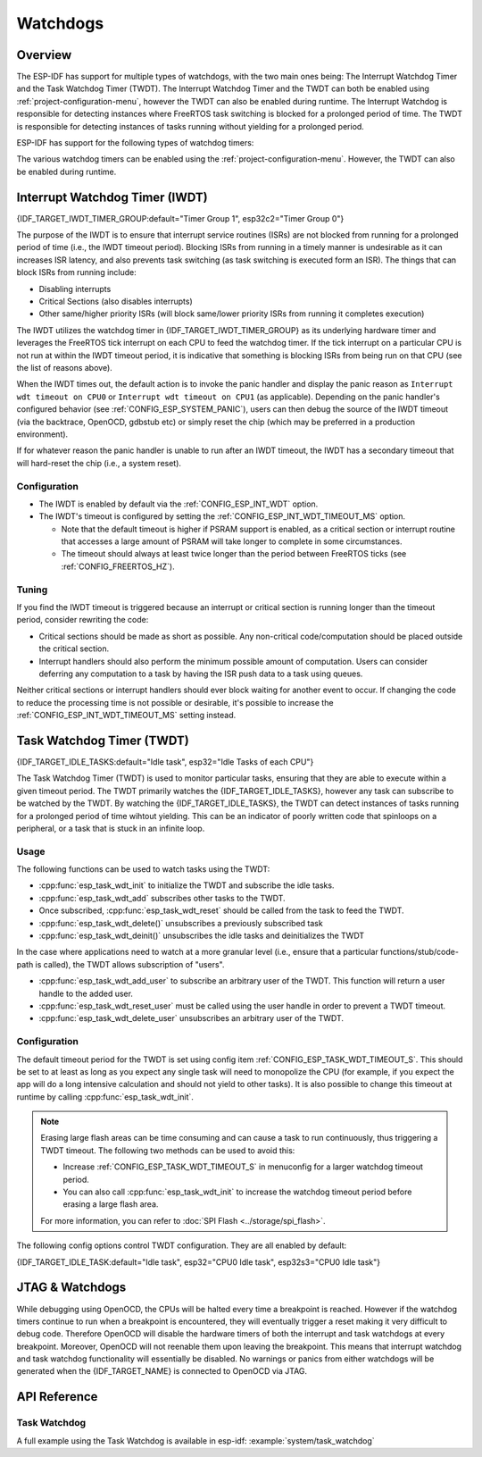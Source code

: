 Watchdogs
=========

Overview
--------

The ESP-IDF has support for multiple types of watchdogs, with the two main ones being: The Interrupt Watchdog Timer and the Task Watchdog Timer (TWDT). The Interrupt Watchdog Timer and the TWDT can both be enabled using :ref:`project-configuration-menu`, however the TWDT can also be enabled during runtime. The Interrupt Watchdog is responsible for detecting instances where FreeRTOS task switching is blocked for a prolonged period of time. The TWDT is responsible for detecting instances of tasks running without yielding for a prolonged period.

ESP-IDF has support for the following types of watchdog timers:

.. list::

  - Interrupt Watchdog Timer (IWDT)
  - Task Watchdog Timer (TWDT)
  :SOC_XT_WDT_SUPPORTED: - Crystal 32K Watchdog Timer (XTWDT)

The various watchdog timers can be enabled using the :ref:`project-configuration-menu`. However, the TWDT can also be enabled during runtime.

Interrupt Watchdog Timer (IWDT)
-------------------------------

{IDF_TARGET_IWDT_TIMER_GROUP:default="Timer Group 1", esp32c2="Timer Group 0"}

The purpose of the IWDT is to ensure that interrupt service routines (ISRs) are not blocked from running for a prolonged period of time (i.e., the IWDT timeout period). Blocking ISRs from running in a timely manner is undesirable as it can increases ISR latency, and also prevents task switching (as task switching is executed form an ISR). The things that can block ISRs from running include:

- Disabling interrupts
- Critical Sections (also disables interrupts)
- Other same/higher priority ISRs (will block same/lower priority ISRs from running it completes execution)

The IWDT utilizes the watchdog timer in {IDF_TARGET_IWDT_TIMER_GROUP} as its underlying hardware timer and leverages the FreeRTOS tick interrupt on each CPU to feed the watchdog timer. If the tick interrupt on a particular CPU is not run at within the IWDT timeout period, it is indicative that something is blocking ISRs from being run on that CPU (see the list of reasons above).

When the IWDT times out, the default action is to invoke the panic handler and display the panic reason as ``Interrupt wdt timeout on CPU0`` or ``Interrupt wdt timeout on CPU1`` (as applicable). Depending on the panic handler's configured behavior (see :ref:`CONFIG_ESP_SYSTEM_PANIC`), users can then debug the source of the IWDT timeout (via the backtrace, OpenOCD, gdbstub etc) or simply reset the chip (which may be preferred in a production environment).

If for whatever reason the panic handler is unable to run after an IWDT timeout, the IWDT has a secondary timeout that will hard-reset the chip (i.e., a system reset).

Configuration
^^^^^^^^^^^^^

- The IWDT is enabled by default via the :ref:`CONFIG_ESP_INT_WDT` option.
- The IWDT's timeout is configured by setting the :ref:`CONFIG_ESP_INT_WDT_TIMEOUT_MS` option.

  - Note that the default timeout is higher if PSRAM support is enabled, as a critical section or interrupt routine that accesses a large amount of PSRAM will take longer to complete in some circumstances.
  - The timeout should always at least twice longer than the period between FreeRTOS ticks (see :ref:`CONFIG_FREERTOS_HZ`).

Tuning
^^^^^^

If you find the IWDT timeout is triggered because an interrupt or critical section is running longer than the timeout period, consider rewriting the code:

- Critical sections should be made as short as possible. Any non-critical code/computation should be placed outside the critical section.
- Interrupt handlers should also perform the minimum possible amount of computation. Users can consider deferring any computation to a task by having the ISR push data to a task using queues.

Neither critical sections or interrupt handlers should ever block waiting for another event to occur. If changing the code to reduce the processing time is not possible or desirable, it's possible to increase the :ref:`CONFIG_ESP_INT_WDT_TIMEOUT_MS` setting instead.

.. _task-watchdog-timer:

Task Watchdog Timer (TWDT)
--------------------------

{IDF_TARGET_IDLE_TASKS:default="Idle task", esp32="Idle Tasks of each CPU"}

The Task Watchdog Timer (TWDT) is used to monitor particular tasks, ensuring that they are able to execute within a given timeout period. The TWDT primarily watches the {IDF_TARGET_IDLE_TASKS}, however any task can subscribe to be watched by the TWDT. By watching the {IDF_TARGET_IDLE_TASKS}, the TWDT can detect instances of tasks running for a prolonged period of time wihtout yielding. This can be an indicator of poorly written code that spinloops on a peripheral, or a task that is stuck in an infinite loop.

.. only:: not esp32c2

    The TWDT is built around the Hardware Watchdog Timer in Timer Group 0. When a timeout occurs, an interrupt is triggered. Users can define the function `esp_task_wdt_isr_user_handler` in the user code, in order to receive the timeout event and extend the default behavior.

.. only:: esp32c2

    The {IDF_TARGET_NAME} has only a single Timer Group, used by Interrupt Watchdog (IWDT). Thus, the Task Watchdog is built around the `esp_timer` component in order to implement a software timer. When a timeout occurs, an interrupt is triggered, notifying the `esp_timer`'s main task. The later will then execute the TWDT callback previously registered. Users can define the function `esp_task_wdt_isr_user_handler` in the user code, in order to receive the timeout event and extend the default behavior.

Usage
^^^^^

The following functions can be used to watch tasks using the TWDT:

- :cpp:func:`esp_task_wdt_init` to initialize the TWDT and subscribe the idle tasks.
- :cpp:func:`esp_task_wdt_add` subscribes other tasks to the TWDT.
- Once subscribed, :cpp:func:`esp_task_wdt_reset` should be called from the task to feed the TWDT.
- :cpp:func:`esp_task_wdt_delete()` unsubscribes a previously subscribed task
- :cpp:func:`esp_task_wdt_deinit()` unsubscribes the idle tasks and deinitializes the TWDT


In the case where applications need to watch at a more granular level (i.e., ensure that a particular functions/stub/code-path is called), the TWDT allows subscription of "users".

- :cpp:func:`esp_task_wdt_add_user` to subscribe an arbitrary user of the TWDT. This function will return a user handle to the added user.
- :cpp:func:`esp_task_wdt_reset_user` must be called using the user handle in order to prevent a TWDT timeout.
- :cpp:func:`esp_task_wdt_delete_user` unsubscribes an arbitrary user of the TWDT.

Configuration
^^^^^^^^^^^^^

The default timeout period for the TWDT is set using config item :ref:`CONFIG_ESP_TASK_WDT_TIMEOUT_S`. This should be set to at least as long as you expect any single task will need to monopolize the CPU (for example, if you expect the app will do a long intensive calculation and should not yield to other tasks). It is also possible to change this timeout at runtime by calling :cpp:func:`esp_task_wdt_init`.

.. note::

    Erasing large flash areas can be time consuming and can cause a task to run continuously, thus triggering a TWDT timeout. The following two methods can be used to avoid this:

    - Increase :ref:`CONFIG_ESP_TASK_WDT_TIMEOUT_S` in menuconfig for a larger watchdog timeout period.
    - You can also call :cpp:func:`esp_task_wdt_init` to increase the watchdog timeout period before erasing a large flash area.

    For more information, you can refer to :doc:`SPI Flash <../storage/spi_flash>`.

The following config options control TWDT configuration. They are all enabled by default:

{IDF_TARGET_IDLE_TASK:default="Idle task", esp32="CPU0 Idle task", esp32s3="CPU0 Idle task"}

.. list::

    - :ref:`CONFIG_ESP_TASK_WDT_EN` - enables TWDT feature. If this option is disabled, TWDT cannot be used, even if initialized at runtime.
    - :ref:`CONFIG_ESP_TASK_WDT_INIT` - the TWDT is initialized automatically during startup. If this option is disabled, it is still possible to initialize the Task WDT at runtime by calling :cpp:func:`esp_task_wdt_init`.
    - :ref:`CONFIG_ESP_TASK_WDT_CHECK_IDLE_TASK_CPU0` - {IDF_TARGET_IDLE_TASK} is subscribed to the TWDT during startup. If this option is disabled, it is still possible to subscribe the idle task by calling :cpp:func:`esp_task_wdt_init` again.
    :not CONFIG_FREERTOS_UNICORE: - :ref:`CONFIG_ESP_TASK_WDT_CHECK_IDLE_TASK_CPU1` - CPU1 Idle task is subscribed to the TWDT during startup.

.. only:: SOC_XT_WDT_SUPPORTED

  XTAL32K Watchdog Timer (XTWDT)
  ------------------------------

  One of the optional clock inputs to the {IDF_TARGET_NAME} is an external 32 KHz crystal or oscillator (XTAL32K) that is used as a clock source (``XTAL32K_CLK``) to various subsystems (such as the RTC).

  The XTWDT is a dedicated watchdog timer used to ensure that the XTAL32K is functioning correctly. When ``XTAL32K_CLK`` works as the clock source of ``RTC_SLOW_CLK`` and stops oscillating, the XTWDT  will detect this and generate an interrupt. It also provides functionality for automatically switching over to the internal, but less accurate oscillator as the `RTC_SLOW_CLK` source.

   Since the switch to the backup clock is done in hardware it can also happen during deep sleep. This means that even if ``XTAL32K_CLK`` stops functioning while the chip in deep sleep, waiting for a timer to expire, it will still be able to wake-up as planned.

  If the ``XTAL32K_CLK`` starts functioning normally again, you can call ``esp_xt_wdt_restore_clk`` to switch back to this clock source and re-enable the watchdog timer.

  Configuration
  """""""""""""

  - When the external 32KHz crystal or oscillator is selected (:ref:`CONFIG_RTC_CLK_SRC`) the XTWDT can be enabled via the :ref:`CONFIG_ESP_XT_WDT` configuration option.
  - The timeout is configured by setting the :ref:`CONFIG_ESP_XT_WDT_TIMEOUT` option.
  - The automatic backup clock functionality is enabled via the ref:`CONFIG_ESP_XT_WDT_BACKUP_CLK_ENABLE` configuration option.

JTAG & Watchdogs
----------------

While debugging using OpenOCD, the CPUs will be halted every time a breakpoint is reached. However if the watchdog timers continue to run when a breakpoint is encountered, they will eventually trigger a reset making it very difficult to debug code. Therefore OpenOCD will disable the hardware timers of both the interrupt and task watchdogs at every breakpoint. Moreover, OpenOCD will not reenable them upon leaving the breakpoint. This means that interrupt watchdog and task watchdog functionality will essentially be disabled. No warnings or panics from either watchdogs will be generated when the {IDF_TARGET_NAME} is connected to OpenOCD via JTAG.

API Reference
-------------

Task Watchdog
^^^^^^^^^^^^^

A full example using the Task Watchdog is available in esp-idf: :example:`system/task_watchdog`

.. include-build-file:: inc/esp_task_wdt.inc
